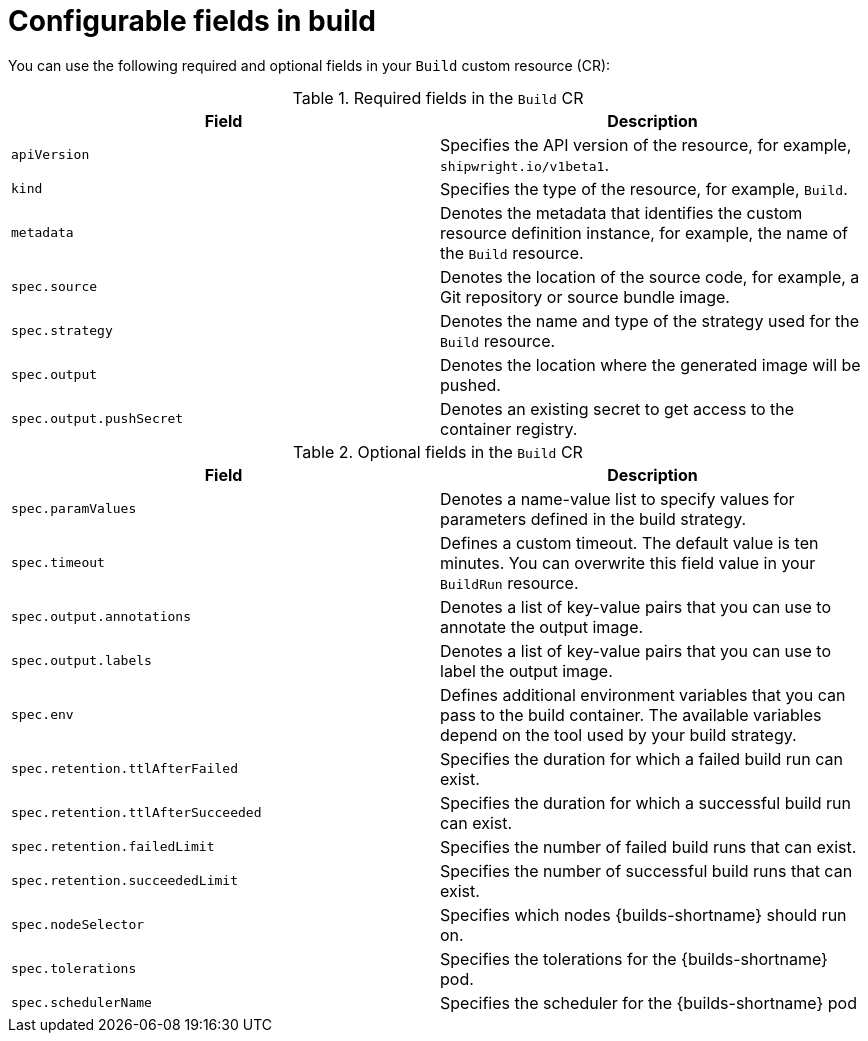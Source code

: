 // This module is included in the following assembly:
//
// * configuring/configuring-openshift-builds.adoc

:_mod-docs-content-type: REFERENCE
[id="ob-configurable-fields-in-build_{context}"]
= Configurable fields in build

[role="_abstract"] 

You can use the following required and optional fields in your `Build` custom resource (CR):

.Required fields in the `Build` CR
[options="header",cols="30%,15%,55%"]
[cols="1,1"]
|===
| Field | Description

| `apiVersion`
| Specifies the API version of the resource, for example, `shipwright.io/v1beta1`.

| `kind`
| Specifies the type of the resource, for example, `Build`.

| `metadata`
| Denotes the metadata that identifies the custom resource definition instance, for example, the name of the `Build` resource.

| `spec.source`
| Denotes the location of the source code, for example, a Git repository or source bundle image.

| `spec.strategy`
| Denotes the name and type of the strategy used for the `Build` resource.

| `spec.output`
| Denotes the location where the generated image will be pushed.

| `spec.output.pushSecret`
| Denotes an existing secret to get access to the container registry.
|===

.Optional fields in the `Build` CR
[options="header",cols="30%,15%,55%"]
[cols="1,1"]
|===
| Field | Description

| `spec.paramValues`
| Denotes a name-value list to specify values for parameters defined in the build strategy.

| `spec.timeout`
| Defines a custom timeout. The default value is ten minutes. You can overwrite this field value in your `BuildRun` resource.

| `spec.output.annotations`
| Denotes a list of key-value pairs that you can use to annotate the output image.

| `spec.output.labels`
| Denotes a list of key-value pairs that you can use to label the output image.

| `spec.env`
| Defines additional environment variables that you can pass to the build container. The available variables depend on the tool used by your build strategy.

| `spec.retention.ttlAfterFailed`
| Specifies the duration for which a failed build run can exist.

| `spec.retention.ttlAfterSucceeded`
| Specifies the duration for which a successful build run can exist.

| `spec.retention.failedLimit`
| Specifies the number of failed build runs that can exist.

| `spec.retention.succeededLimit`
| Specifies the number of successful build runs that can exist.

| `spec.nodeSelector`
| Specifies which nodes {builds-shortname} should run on.

| `spec.tolerations`
| Specifies the tolerations for the {builds-shortname} pod.

| `spec.schedulerName`
| Specifies the scheduler for the {builds-shortname} pod
|===

